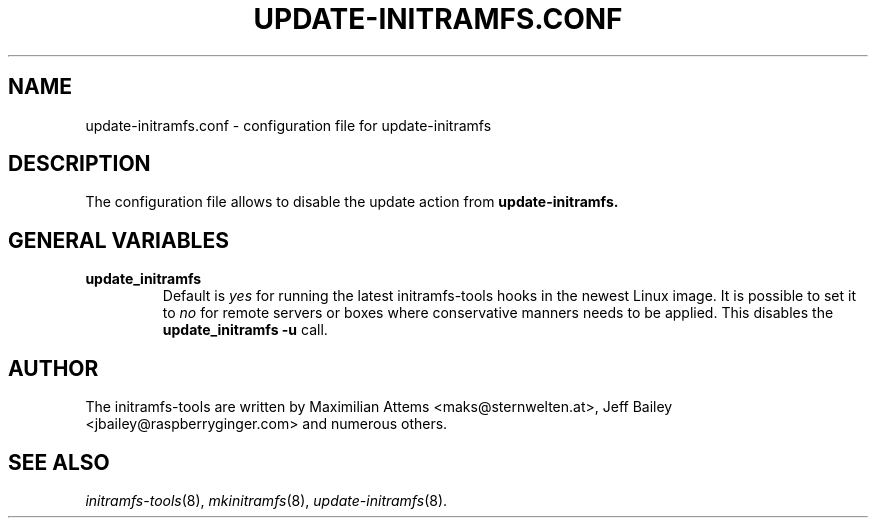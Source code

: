 .TH UPDATE-INITRAMFS.CONF 5  "$Date: 2006/10/12 $" "" "update-initramfs.conf manual"

.SH NAME
update-initramfs.conf \- configuration file for update-initramfs

.SH DESCRIPTION
The configuration file allows to disable the update action from
.B update-initramfs.

.SH GENERAL VARIABLES
.TP
\fB update_initramfs
Default is \fIyes\fP for running the latest initramfs-tools hooks in the
newest Linux image.
It is possible to set it to \fIno\fP for remote servers or boxes where
conservative manners needs to be applied. This disables 
the \fBupdate_initramfs -u\fP call.

.SH AUTHOR
The initramfs-tools are written by Maximilian Attems <maks@sternwelten.at>,
Jeff Bailey <jbailey@raspberryginger.com> and numerous others.
.SH SEE ALSO
.BR
.IR initramfs-tools (8),
.IR mkinitramfs (8),
.IR update-initramfs (8).
